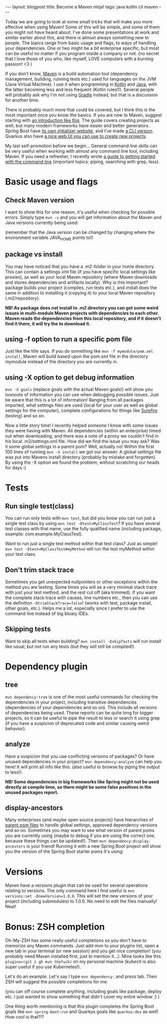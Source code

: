 #+OPTIONS: toc:nil num:nil
#+STARTUP: showall indent
#+STARTUP: hidestars
#+BEGIN_EXPORT html
---
layout: blogpost
title: Become a Maven ninja!
tags: java kotlin cli maven
---
#+END_EXPORT

Today we are going to look at some small tricks that will make you more effective when using Maven! Some of this will be simple, and some of them you might not have heard about. I've done some presentations at work and similar earlier about this, and there is almost always something new to people. The topics range from basic usage and flags, to ways of handling your dependencies. One or two might be a bit enterprise specific, but most can be useful no matter if you program inside a company or not. (no secret that I love those of you who, like myself, LOVE computers with a burning passion! <3 ) 


If you don't know, [[https://maven.apache.org/][Maven]] is a build automation tool (dependency management, building, running tests etc.) used for languages on the JVM (Java Virtual Machine). I use it when programming in [[https://themkat.net/tags/kotlin.html][Kotlin]] and [[https://themkat.net/tags/java.html][Java]], with the latter becoming less and less frequent (Kotlin rules!!). Several people will probably ask why I'm not using [[https://gradle.org/][Gradle]] instead, but that is a discussion for another time.


There is probably much more that could be covered, but I think this is the most important once you know the basics. If you are new to Maven, suggest starting with [[https://maven.apache.org/guides/getting-started/maven-in-five-minutes.html][an introduction like this]]. The guide covers creating projects as well, but many modern frameworks have easier and better generators. Spring Boot have [[https://start.spring.io/][its own initializer website]], and I've made [[https://github.com/themkat/spring-starter-terminal][a CLI version]]. Quarkus also have [[https://code.quarkus.io/][a nice web UI you can use to create new projects]]. 


My last self-promotion before we begin... General command line skills can be very useful when working with almost any command line tool, including Maven. If you need a refresher, I recently wrote [[https://themkat.net/2021/10/02/no_nonsense_command_line.html][a guide to getting started with the command line]] (important topics: piping, searching with grep, less).

* Basic usage and flags
** Check Maven version
I want to show this for one reason, it's useful when checking for possible errors. Simply type =mvn -v= and you will get information about the Maven and Java versions currently being used: 
#+BEGIN_EXPORT html
<img class="blogpostimg" src="{{ "assets/img/mvn/version.png" | relative_url}}" />
#+END_EXPORT
(remember that the Java version can be changed by changing where the environment variable JAVA_HOME points to!)


** package vs install
You may have noticed that you have a .m2-folder in your home directory. This can contain a settings.xml file (if you have specific local settings like proxies), as well as your local Maven repository (where Maven downloads and stores dependencies and artifacts locally). Why is this important? package builds your project (compiles, run tests etc.), and install does the same in addition to installing it (copying it) to your local Maven repository (.m2/repository). 

*NB! As package does not install to .m2 directory you can get some weird issues in multi-module Maven projects with dependencies to each other. Maven reads the dependencies from this local repository, and if it doesn't find it there, it will try the to download it.*

** using -f option to run a specific pom file
Just like the title says. If you do something like =mvn -f mymodule/pom.xml install=, Maven will build based upon the pom.xml file in the directory mymodule instead of the directory you are currently in. 

** using -X option to get debug information
=mvn -X goals= (replace goals with the actual Maven goals!) will show you looooots of information you can use when debugging possible issues. Just be aware that this is a lot of information! Ranging from all packages imported, what settings files are used (local for your user as well as global settings for the computer), complete configurations for things like [[https://maven.apache.org/surefire/maven-surefire-plugin/][Surefire]] (testing) and so on.


Now a little story time! I recently helped someone I know with some issues they were having with Maven. All dependencies (within an enterprise) timed out when downloading, and there was a note of a proxy we couldn't find in his local .m2/settings.xml file. How did we find the issue you may ask? Was it some global settings in a parent pom? Well, actually no! Within the first 100 lines of running =mvn -X install= we got our answer. A global settings file was put into Mavens install directory (probably by mistake and forgotten). By using the -X option we found the problem, without scratching our heads for days :) 


* Tests
** Run single test(class)
You can run only tests with =mvn test=, but did you know you can run just a single test class by using =mvn test -Dtest=MyClassTest=? If you have several test classes with that name, use the fully qualified name (including package, example: com.example.MyClassTest).


Want to run just a single test method within that test class? Just as simple! =mvn test -Dtest=MyClassTest#myMethod= will run the test myMethod within your test class.

** Don't trim stack trace
Sometimes you get unexpected nullpointers or other exceptions within the method you are testing. Some times you will se a very minimal stack trace with just your test method, and the rest cut off (aka trimmed). If you want the complete stack trace with causes, line numbers etc., then you can use the definition =-DtrimStackTrace=false=! (works with test, package install, other goals, etc.). Helps me a lot, especially since I prefer to use the command line instead of big bloaty IDEs.

** Skipping tests
Want to skip all tests when building? =mvn install -DskipTests= will run install like usual, but not run any tests (but they will still be compiled!). 


* Dependency plugin
** tree
=mvn dependency:tree= is one of the most useful commands for checking the dependencies in your project, including transitive dependencies (dependencies of your dependencies and so on). This include all versions of dependencies being used. These reports can be quite long for bigger projects, so it can be useful to pipe the result to less or search it using grep (if you have a suspicion of deprecated code and similar causing weird behavior). 

** analyze
Have a suspicion that you use conflicting versions of packages? Or have unused dependencies in your project? =mvn dependency:analyze= can help you here! It will print all info like this. (also useful to browse by piping the output to less!).

*NB! Some dependencies in big frameworks like Spring might not be used directly at compile time, so there might be some false positives in the unused packages report.*

** display-ancestors
Many enterprises (and maybe open source projects) have hierarchies of [[https://maven.apache.org/guides/introduction/introduction-to-the-pom.html][parent pom files]] to handle global settings, approved dependency versions and so on. Sometimes you may want to see what version of parent poms you are currently using (maybe to debug if you are using the correct one, because these things can be updated!). Then =mvn dependency:display-ancestors= is your friend! Running it with a new Spring Boot project will show you the version of the Spring Boot starter poms it's using:
#+BEGIN_EXPORT html
<img class="blogpostimg" src="{{ "assets/img/mvn/springparent.png" | relative_url}}" />
#+END_EXPORT


* Versions
Maven have a versions plugin that can be used for several operations relating to versions. The only command here I find useful is =mvn versions:set -DnewVersion=1.0.0=. This will set the new versions of your project (including submodules) to 1.0.0. No need to edit the files manually! Neat!


* Bonus: ZSH completion
Oh-My-ZSH has some really useful completions so you don't have to memorize any Maven commands. Just add mvn to your plugins list, open a new tab in your terminal (or new session) and you get nice completion! (you probably need Maven installed first, just to mention it...). Mine looks like this =plugins=(git z gh mvn thefuck)= on my personal machine (kubectl is also super useful if you use Kubernetes!).  


Let's do an example. Let's say I type =mvn dependency:= and press tab. Then ZSH will suggest the possible completions for me:
#+BEGIN_EXPORT html
<img class="blogpostimg" src="{{ "assets/img/mvn/zsh.png" | relative_url}}" />
#+END_EXPORT
(you can off course complete anything, including goals like package, deploy etc. I just wanted to show something that didn't cover my entire window ;) )


One thing worth mentioning is that this plugin completes the Spring Boot goals like =mvn spring-boot:run= and Quarkus goals like =quarkus:dev= as well! How cool is that?!?
